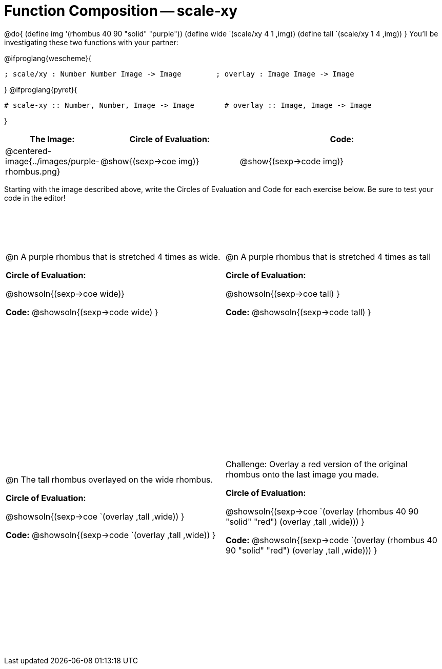 = Function Composition -- scale-xy

++++
<style>
/* We override width:100% to allow circles and vspace
to share the same line */
div.circleevalsexp { width: auto;}

.demo td, .demo td>p { padding: 0 !important; margin: 0 !important; }

.center {padding: 0;}

.draw tr:first-of-type { height: 3in; }
.draw tr:last-of-type  { height: 6in; }
</style>
++++
@do{
	(define img '(rhombus 40 90 "solid" "purple"))
	(define wide `(scale/xy 4 1 ,img))
	(define tall `(scale/xy 1 4 ,img))
}
You’ll be investigating these two functions with your partner:

[.center]
@ifproglang{wescheme}{
```
; scale/xy : Number Number Image -> Image        ; overlay : Image Image -> Image
```
}
@ifproglang{pyret}{
```
# scale-xy :: Number, Number, Image -> Image       # overlay :: Image, Image -> Image
```
}
[.demo, cols="^.^1,^.^2,^.^3",stripes="none",options="header"]
|===
| *The Image:*
| *Circle of Evaluation:*
| *Code:*

| @centered-image{../images/purple-rhombus.png}
| @show{(sexp->coe  img)}
| @show{(sexp->code img)}
|===

Starting with the image described above, write the Circles of Evaluation and Code for each exercise below. Be sure to test your code in the editor!

[.draw, cols="1a,1a",stripes="none"]
|===

| @n A purple rhombus that is stretched 4 times as wide.

*Circle of Evaluation:*

@showsoln{(sexp->coe wide)}

*Code:*
@showsoln{(sexp->code wide) }

| @n A purple rhombus that is stretched 4 times as tall

*Circle of Evaluation:*

@showsoln{(sexp->coe tall) }

*Code:*
@showsoln{(sexp->code tall) }


| @n  The tall rhombus overlayed on the wide rhombus.

*Circle of Evaluation:*

@showsoln{(sexp->coe `(overlay ,tall ,wide)) }

*Code:*
@showsoln{(sexp->code `(overlay ,tall ,wide)) }

| Challenge: Overlay a red version of the original rhombus onto the last image you made.

*Circle of Evaluation:*

@showsoln{(sexp->coe `(overlay (rhombus 40 90 "solid" "red") (overlay ,tall ,wide))) }

*Code:*
@showsoln{(sexp->code `(overlay (rhombus 40 90 "solid" "red") (overlay ,tall ,wide))) }

|===
